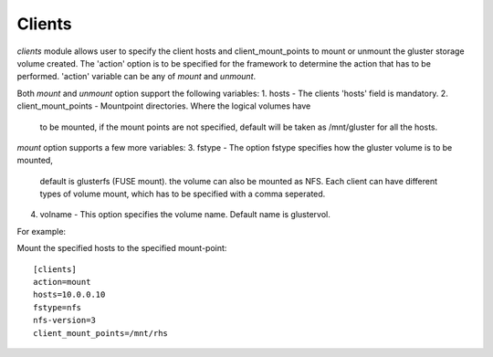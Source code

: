 .. _rst_gdeployclients:

Clients
^^^^^^^

*clients* module allows user to specify the client hosts and client_mount_points
to mount or unmount the gluster storage volume created.
The 'action' option is to be specified for the framework to determine the
action that has to be performed.
'action' variable can be any of *mount* and *unmount*.

Both *mount* and *unmount* option support the following variables:
1. hosts - The clients 'hosts' field is mandatory.
2. client_mount_points - Mountpoint directories. Where the logical volumes have
   to be mounted, if the mount points are not specified, default will be taken
   as /mnt/gluster for all the hosts.

*mount* option supports a few more variables:
3. fstype - The option fstype specifies how the gluster volume is to be mounted,
   default is glusterfs (FUSE mount). the volume can also be mounted as NFS.
   Each client can have different types of volume mount, which has to be
   specified with a comma seperated.
4. volname - This option specifies the volume name. Default name is glustervol.


For example::

Mount the specified hosts to the specified mount-point::

  [clients]
  action=mount
  hosts=10.0.0.10
  fstype=nfs
  nfs-version=3
  client_mount_points=/mnt/rhs
